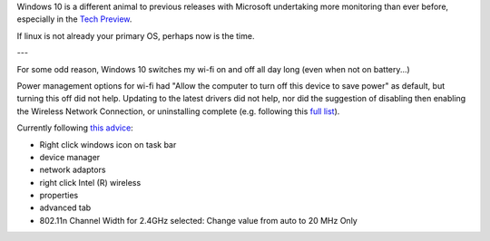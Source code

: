Windows 10 is a different animal to previous releases with Microsoft undertaking more monitoring than ever before, especially in the `Tech Preview`_.

If linux is not already your primary OS, perhaps now is the time.

---

For some odd reason, Windows 10 switches my wi-fi on and off all day long (even when not on battery...)

Power management options for wi-fi had "Allow the computer to turn off this device to save power" as default, but turning this off did not help.  Updating to the latest drivers did not help, nor did the suggestion of disabling then enabling the Wireless Network Connection, or uninstalling complete (e.g. following this `full list`_).

Currently following `this advice`_:

* Right click windows icon on task bar
* device manager
* network adaptors
* right click Intel (R) wireless
* properties 
* advanced tab
* 802.11n Channel Width for 2.4GHz selected: Change value from auto to 20 MHz Only

.. _Tech Preview: http://www.theregister.co.uk/2014/10/07/windows_10_data_collection/
.. _full list: http://www.howto-connect.com/fix-airplane-mode-issues-in-windows-10/
.. _this advice: https://answers.microsoft.com/en-us/windows/forum/windows_10-networking/wifi-wont-turn-on-in-windows-10/ecb56219-68ce-4613-b0ab-9338993120e9?page=~pagenum~
